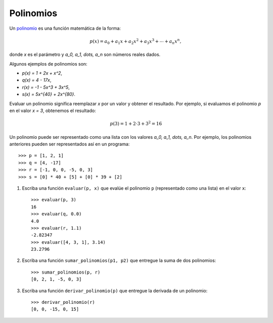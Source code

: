 Polinomios
----------
Un polinomio_ es una función matemática
de la forma:

.. math::

   p(x) = a_0 + a_1 x + a_2 x^2 + a_3 x^3 +
          \cdots + a_n x^n,

donde `x` es el parámetro
y `a_0, a_1, \dots, a_n`
son números reales dados.

.. _polinomio: http://es.wikipedia.org/wiki/Polinomio

Algunos ejemplos de polinomios son:

* `p(x) = 1 + 2x + x^2`,
* `q(x) = 4 - 17x`,
* `r(x) = -1 - 5x^3 + 3x^5`,
* `s(x) = 5x^{40} + 2x^{80}`.

Evaluar un polinomio
significa reemplazar `x` por un valor
y obtener el resultado.
Por ejemplo, si evaluamos el polinomio `p`
en el valor `x = 3`,
obtenemos el resultado:

.. math::
   
   p(3) = 1 + 2\cdot 3 + 3^2 = 16

Un polinomio puede ser representado
como una lista con los valores `a_0, a_1, \dots, a_n`.
Por ejemplo,
los polinomios anteriores
pueden ser representados así
en un programa::

    >>> p = [1, 2, 1]
    >>> q = [4, -17]
    >>> r = [-1, 0, 0, -5, 0, 3]
    >>> s = [0] * 40 + [5] + [0] * 39 + [2]

#. Escriba una función ``evaluar(p, x)``
   que evalúe el polinomio ``p``
   (representado como una lista)
   en el valor ``x``::

     >>> evaluar(p, 3)
     16
     >>> evaluar(q, 0.0)
     4.0
     >>> evaluar(r, 1.1)
     -2.82347
     >>> evaluar([4, 3, 1], 3.14)
     23.2796

#. Escriba una función ``sumar_polinomios(p1, p2)``
   que entregue la suma de dos polinomios::

     >>> sumar_polinomios(p, r)
     [0, 2, 1, -5, 0, 3]

#. Escriba una función ``derivar_polinomio(p)``
   que entregue la derivada de un polinomio::

     >>> derivar_polinomio(r)
     [0, 0, -15, 0, 15]


